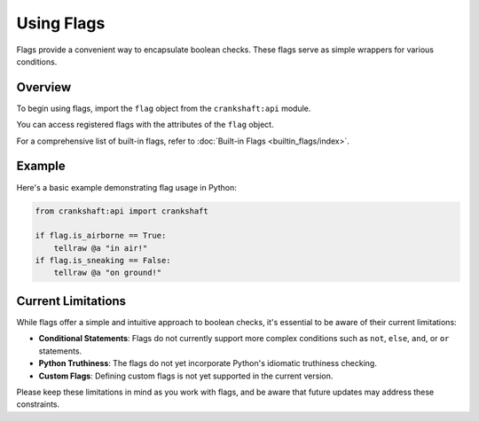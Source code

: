 Using Flags
===========

Flags provide a convenient way to encapsulate boolean checks. These flags serve as simple wrappers for various conditions.

Overview
--------

To begin using flags, import the ``flag`` object from the ``crankshaft:api`` module.

You can access registered flags with the attributes of the ``flag`` object.

For a comprehensive list of built-in flags, refer to :doc:`Built-in Flags <builtin_flags/index>`.

Example
-------

Here's a basic example demonstrating flag usage in Python:

.. code-block:: python

    from crankshaft:api import crankshaft

    if flag.is_airborne == True:
        tellraw @a "in air!"
    if flag.is_sneaking == False:
        tellraw @a "on ground!"

Current Limitations
-------------------

While flags offer a simple and intuitive approach to boolean checks, it's essential to be aware of their current limitations:

- **Conditional Statements**: Flags do not currently support more complex conditions such as ``not``, ``else``, ``and``, or ``or`` statements.

- **Python Truthiness**: The flags do not yet incorporate Python's idiomatic truthiness checking.

- **Custom Flags**: Defining custom flags is not yet supported in the current version.

Please keep these limitations in mind as you work with flags, and be aware that future updates may address these constraints.
